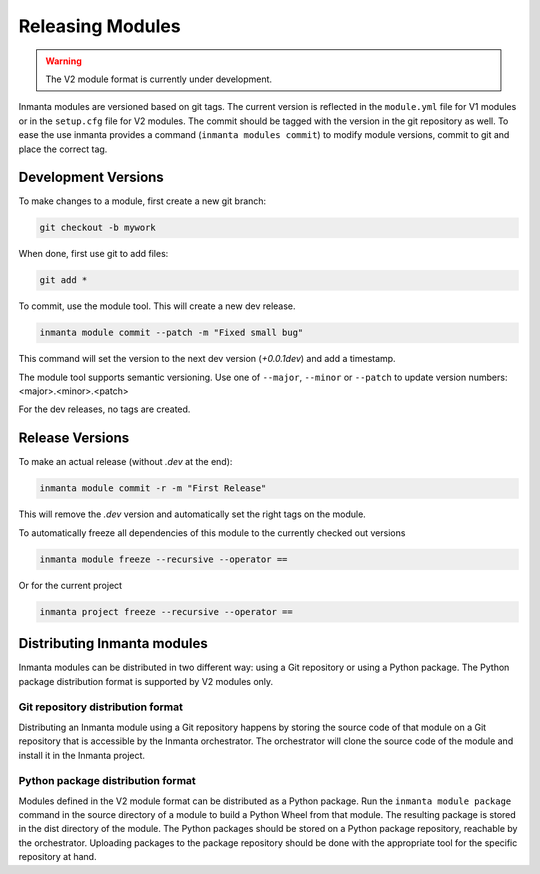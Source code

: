 Releasing Modules
=================

.. warning::

   The V2 module format is currently under development.

Inmanta modules are versioned based on git tags. The current version is reflected in the ``module.yml`` file for V1 modules or
in the ``setup.cfg`` file for V2 modules. The commit should be tagged with the version in the git repository as well. To
ease the use inmanta provides a command (``inmanta modules commit``) to modify module versions, commit to git and place the
correct tag.

Development Versions
####################
To make changes to a module, first create a new git branch:

.. code-block:: bash

    git checkout -b mywork

When done, first use git to add files:

.. code-block:: bash

    git add *

To commit, use the module tool. This will create a new dev release.

.. code-block:: bash

    inmanta module commit --patch -m "Fixed small bug"

This command will set the version to the next dev version (`+0.0.1dev`) and add a timestamp.

The module tool supports semantic versioning.
Use one of ``--major``, ``--minor`` or ``--patch`` to update version numbers: <major>.<minor>.<patch>

For the dev releases, no tags are created.

Release Versions
################

To make an actual release (without `.dev` at the end):

.. code-block:: bash

    inmanta module commit -r -m "First Release"

This will remove the `.dev` version and automatically set the right tags on the module.

To automatically freeze all dependencies of this module to the currently checked out versions

.. code-block:: bash

	inmanta module freeze --recursive --operator ==


Or for the current project

.. code-block:: bash

	inmanta project freeze --recursive --operator ==

Distributing Inmanta modules
############################

Inmanta modules can be distributed in two different way: using a Git repository or using a Python package. The Python package
distribution format is supported by V2 modules only.

Git repository distribution format
----------------------------------

Distributing an Inmanta module using a Git repository happens by storing the source code of that module on a Git repository
that is accessible by the Inmanta orchestrator. The orchestrator will clone the source code of the module and install it in the
Inmanta project.

Python package distribution format
----------------------------------

Modules defined in the V2 module format can be distributed as a Python package. Run the ``inmanta module package`` command in
the source directory of a module to build a Python Wheel from that module. The resulting package is stored in the dist directory
of the module. The Python packages should be stored on a Python package repository, reachable by the orchestrator.
Uploading packages to the package repository should be done with the appropriate tool for the specific repository at hand.
